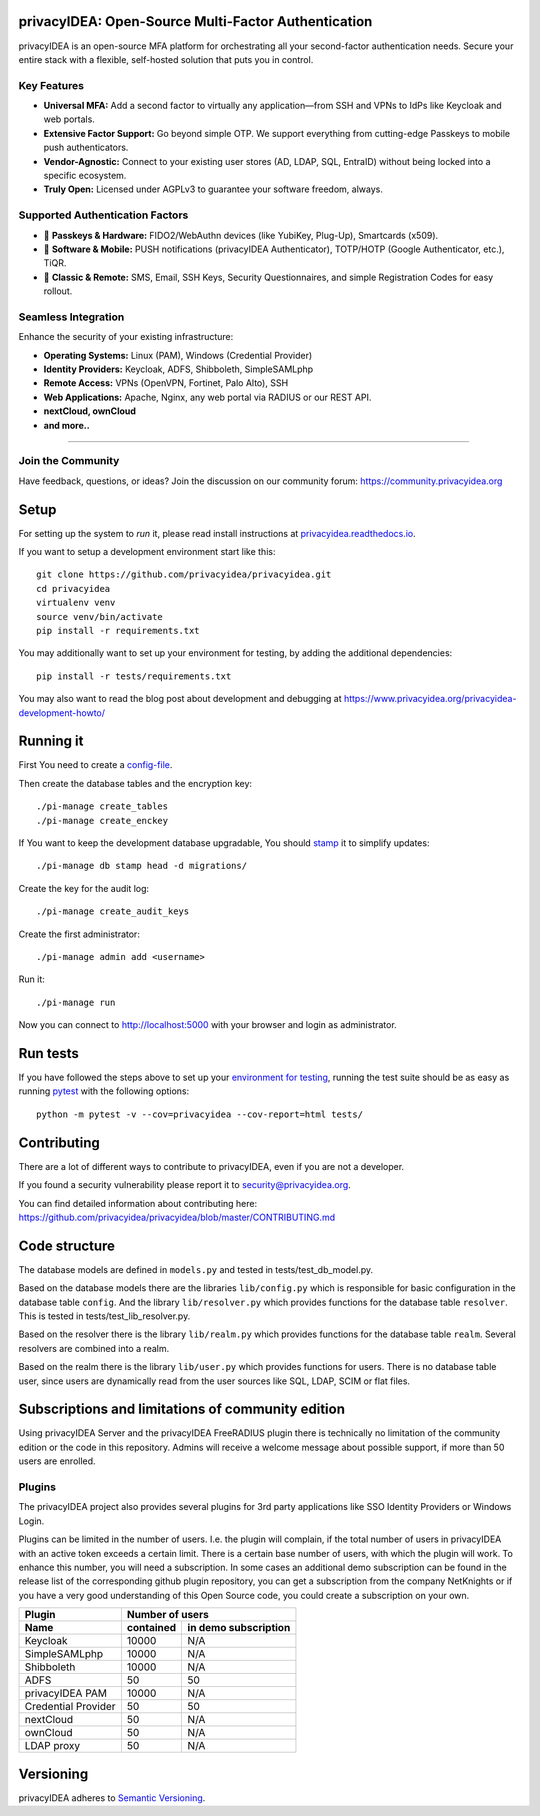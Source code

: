 .. .. image:: https://circleci.com/gh/privacyidea/privacyidea/tree/master.svg?style=shield&circle-token=:circle-token
..     :alt: CircleCI
..     :target: https://circleci.com/gh/privacyidea/privacyidea

.. image:: https://codecov.io/gh/privacyidea/privacyidea/coverage.svg?branch=master
    :target: https://codecov.io/gh/privacyidea/privacyidea?branch=master

.. .. image:: https://img.shields.io/pypi/dm/privacyidea.svg
..    :alt: Downloads
..    :target: https://pypi.python.org/pypi/privacyIDEA/

.. image:: https://img.shields.io/pypi/v/privacyidea.svg
    :alt: Latest Version
    :target: https://pypi.python.org/pypi/privacyIDEA/#history

.. image:: https://img.shields.io/pypi/pyversions/privacyidea.svg
    :alt: PyPI - Python Version
    :target: https://pypi.python.org/pypi/privacyIDEA/

.. image:: https://img.shields.io/github/license/privacyidea/privacyidea.svg
    :alt: License
    :target: https://pypi.python.org/pypi/privacyIDEA/

.. image:: https://readthedocs.org/projects/privacyidea/badge/?version=master
    :alt: Documentation
    :target: http://privacyidea.readthedocs.org/en/master/

.. .. image:: https://codeclimate.com/github/privacyidea/privacyidea/badges/gpa.svg
..    :alt: Code Climate
..    :target: https://codeclimate.com/github/privacyidea/privacyidea

.. .. image:: https://api.codacy.com/project/badge/grade/d58934978e1a4bcca325f2912ea386ff
    :alt: Codacy Badge
    :target: https://www.codacy.com/app/cornelius-koelbel/privacyidea

privacyIDEA: Open-Source Multi-Factor Authentication
==================================================

privacyIDEA is an open-source MFA platform for orchestrating all your second-factor authentication needs. Secure your entire stack with a flexible, self-hosted solution that puts you in control.

Key Features
------------

* **Universal MFA:** Add a second factor to virtually any application—from SSH and VPNs to IdPs like Keycloak and web portals.
* **Extensive Factor Support:** Go beyond simple OTP. We support everything from cutting-edge Passkeys to mobile push authenticators.
* **Vendor-Agnostic:** Connect to your existing user stores (AD, LDAP, SQL, EntraID) without being locked into a specific ecosystem.
* **Truly Open:** Licensed under AGPLv3 to guarantee your software freedom, always.

Supported Authentication Factors
------------------------------

* 🔑 **Passkeys & Hardware:** FIDO2/WebAuthn devices (like YubiKey, Plug-Up), Smartcards (x509).
* 📱 **Software & Mobile:** PUSH notifications (privacyIDEA Authenticator), TOTP/HOTP (Google Authenticator, etc.), TiQR.
* 📜 **Classic & Remote:** SMS, Email, SSH Keys, Security Questionnaires, and simple Registration Codes for easy rollout.

Seamless Integration
--------------------

Enhance the security of your existing infrastructure:

* **Operating Systems:** Linux (PAM), Windows (Credential Provider)
* **Identity Providers:** Keycloak, ADFS, Shibboleth, SimpleSAMLphp
* **Remote Access:** VPNs (OpenVPN, Fortinet, Palo Alto), SSH
* **Web Applications:** Apache, Nginx, any web portal via RADIUS or our REST API.
* **nextCloud, ownCloud**
* **and more..**
----

Join the Community
------------------

Have feedback, questions, or ideas? Join the discussion on our community forum:
https://community.privacyidea.org

Setup
=====

For setting up the system to *run* it, please read install instructions
at `privacyidea.readthedocs.io <http://privacyidea.readthedocs.io/en/latest/installation/index
.html>`_.

If you want to setup a development environment start like this::

    git clone https://github.com/privacyidea/privacyidea.git
    cd privacyidea
    virtualenv venv
    source venv/bin/activate
    pip install -r requirements.txt

.. _testing_env:

You may additionally want to set up your environment for testing, by adding the
additional dependencies::

    pip install -r tests/requirements.txt

You may also want to read the blog post about development and debugging at
https://www.privacyidea.org/privacyidea-development-howto/

Running it
==========

First You need to create a `config-file <https://privacyidea.readthedocs
.io/en/latest/installation/system/inifile.html>`_.

Then create the database tables and the encryption key::

    ./pi-manage create_tables
    ./pi-manage create_enckey

If You want to keep the development database upgradable, You should `stamp
<https://privacyidea.readthedocs.io/en/latest/installation/upgrade.html>`_ it
to simplify updates::

    ./pi-manage db stamp head -d migrations/

Create the key for the audit log::

    ./pi-manage create_audit_keys

Create the first administrator::

    ./pi-manage admin add <username>

Run it::

    ./pi-manage run

Now you can connect to http://localhost:5000 with your browser and login
as administrator.

Run tests
=========

If you have followed the steps above to set up your
`environment for testing <#testing-env>`__, running the test suite should be as
easy as running `pytest <http://pytest.org/>`_ with the following options::

    python -m pytest -v --cov=privacyidea --cov-report=html tests/

Contributing
============

There are a lot of different ways to contribute to privacyIDEA, even
if you are not a developer.

If you found a security vulnerability please report it to
security@privacyidea.org.

You can find detailed information about contributing here:
https://github.com/privacyidea/privacyidea/blob/master/CONTRIBUTING.md

Code structure
==============

The database models are defined in ``models.py`` and tested in
tests/test_db_model.py.

Based on the database models there are the libraries ``lib/config.py`` which is
responsible for basic configuration in the database table ``config``.
And the library ``lib/resolver.py`` which provides functions for the database
table ``resolver``. This is tested in tests/test_lib_resolver.py.

Based on the resolver there is the library ``lib/realm.py`` which provides
functions
for the database table ``realm``. Several resolvers are combined into a realm.

Based on the realm there is the library ``lib/user.py`` which provides functions
for users. There is no database table user, since users are dynamically read
from the user sources like SQL, LDAP, SCIM or flat files.

Subscriptions and limitations of community edition
==================================================

Using privacyIDEA Server and the privacyIDEA FreeRADIUS plugin there is technically no
limitation of the community edition or the code in this repository.
Admins will receive a welcome message about possible support, if more than 50 users
are enrolled.

Plugins
-------

The privacyIDEA project also provides several plugins for 3rd party applications like SSO Identity Providers
or Windows Login.

Plugins can be limited in the number of users. I.e. the plugin will complain, if the total number of users
in privacyIDEA with an active token exceeds a certain limit. There is a certain base number of users, with which
the plugin will work. To enhance this number, you will need a subscription. In some cases an additional
demo subscription can be found in the release list of the corresponding github plugin repository,
you can get a subscription from the company NetKnights
or if you have a very good understanding of this Open Source code, you could create a subscription on your own.

====================  ==============  ========================
Plugin                Number of users
--------------------  ----------------------------------------
Name                  contained       in demo subscription
====================  ==============  ========================
Keycloak              10000           N/A
SimpleSAMLphp         10000           N/A
Shibboleth            10000           N/A
ADFS                  50              50
privacyIDEA PAM       10000           N/A
Credential Provider   50              50
nextCloud              50              N/A
ownCloud              50              N/A
LDAP proxy            50              N/A
====================  ==============  ========================

Versioning
==========
privacyIDEA adheres to `Semantic Versioning <http://semver.org/>`_.
